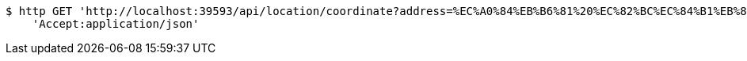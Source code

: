 [source,bash]
----
$ http GET 'http://localhost:39593/api/location/coordinate?address=%EC%A0%84%EB%B6%81%20%EC%82%BC%EC%84%B1%EB%8F%99%20100' \
    'Accept:application/json'
----